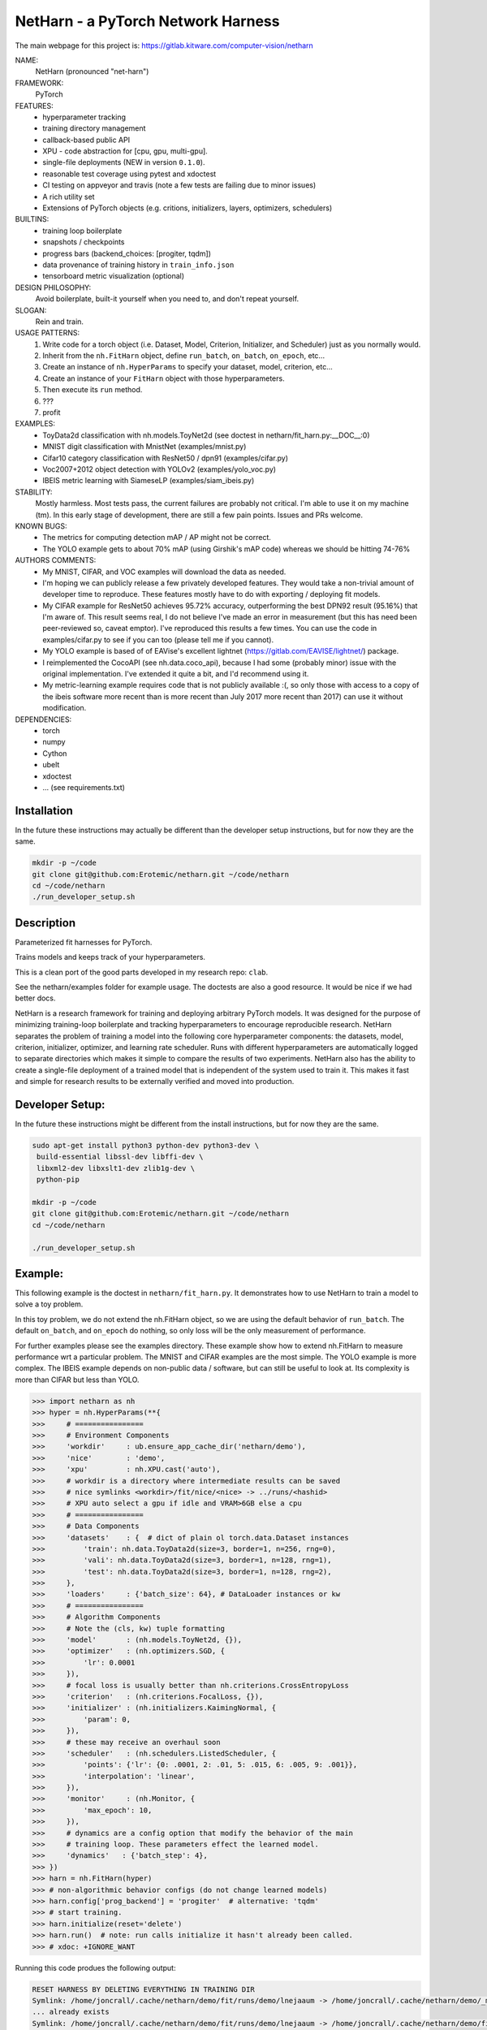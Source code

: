 
NetHarn - a PyTorch Network Harness
-----------------------------------

|GitlabCIPipeline| |GitlabCICoverage| |Pypi| |Downloads| 

The main webpage for this project is: https://gitlab.kitware.com/computer-vision/netharn

NAME:
    NetHarn (pronounced "net-harn")
FRAMEWORK:
    PyTorch
FEATURES: 
    * hyperparameter tracking
    * training directory management
    * callback-based public API 
    * XPU - code abstraction for [cpu, gpu, multi-gpu].
    * single-file deployments (NEW in version ``0.1.0``).
    * reasonable test coverage using pytest and xdoctest
    * CI testing on appveyor and travis (note a few tests are failing due to minor issues)
    * A rich utility set
    * Extensions of PyTorch objects (e.g. critions, initializers, layers,
      optimizers, schedulers)
BUILTINS:
   - training loop boilerplate
   - snapshots / checkpoints
   - progress bars (backend_choices: [progiter, tqdm])
   - data provenance of training history in ``train_info.json``
   - tensorboard metric visualization (optional)
DESIGN PHILOSOPHY: 
   Avoid boilerplate, built-it yourself when you need to, and don't repeat yourself.
SLOGAN: 
    Rein and train.
USAGE PATTERNS:
    (1) Write code for a torch object  (i.e. Dataset, Model, Criterion, Initializer, and Scheduler) just as you normally would.
    (2) Inherit from the ``nh.FitHarn`` object, define ``run_batch``, ``on_batch``, ``on_epoch``, etc...
    (3) Create an instance of ``nh.HyperParams`` to specify your dataset, model, criterion, etc...
    (4) Create an instance of your ``FitHarn`` object with those hyperparameters.
    (5) Then execute its ``run`` method.
    (6) ???
    (7) profit
EXAMPLES:
    * ToyData2d classification with nh.models.ToyNet2d (see doctest in netharn/fit_harn.py:__DOC__:0)
    * MNIST digit classification with MnistNet (examples/mnist.py)
    * Cifar10 category classification with ResNet50 / dpn91 (examples/cifar.py)
    * Voc2007+2012 object detection with YOLOv2 (examples/yolo_voc.py)
    * IBEIS metric learning with SiameseLP (examples/siam_ibeis.py)
STABILITY:
   Mostly harmless. Most tests pass, the current failures are probably not
   critical. I'm able to use it on my machine (tm). In this early stage of
   development, there are still a few pain points. Issues and PRs welcome.
KNOWN BUGS:
   * The metrics for computing detection mAP / AP might not be correct.
   * The YOLO example gets to about 70% mAP (using Girshik's mAP code) whereas we should be hitting 74-76%
AUTHORS COMMENTS:
   * My MNIST, CIFAR, and VOC examples will download the data as needed.
   * I'm hoping we can publicly release a few privately developed features.
     They would take a non-trivial amount of developer time to reproduce. These
     features mostly have to do with exporting / deploying fit models.
   * My CIFAR example for ResNet50 achieves 95.72% accuracy, outperforming the
     best DPN92 result (95.16%) that I'm aware of.
     This result seems real, I do not believe I've made an error in measurement
     (but this has need been peer-reviewed so, caveat emptor).  I've reproduced
     this results a few times. You can use the code in examples/cifar.py to see
     if you can too (please tell me if you cannot). 
   * My YOLO example is based of of EAVise's excellent lightnet (https://gitlab.com/EAVISE/lightnet/) package.
   * I reimplemented the CocoAPI (see nh.data.coco_api), because I had some
     (probably minor) issue with the original implementation. I've extended it
     quite a bit, and I'd recommend using it.
   * My metric-learning example requires code that is not publicly available
     :(, so only those with access to a copy of the ibeis software more recent than
     is more
     recent than July 2017
     more recent
     than 2017) can use it without modification.
DEPENDENCIES:
    * torch
    * numpy
    * Cython
    * ubelt
    * xdoctest
    * ... (see requirements.txt)

Installation
============

In the future these instructions may actually be different than the developer
setup instructions, but for now they are the same.

.. code-block:: bash

    mkdir -p ~/code
    git clone git@github.com:Erotemic/netharn.git ~/code/netharn
    cd ~/code/netharn
    ./run_developer_setup.sh

Description
===========

Parameterized fit harnesses for PyTorch.

Trains models and keeps track of your hyperparameters.

This is a clean port of the good parts developed in my research repo: ``clab``. 

See the netharn/examples folder for example usage. The doctests are also a good
resource. It would be nice if we had better docs.

NetHarn is a research framework for training and deploying arbitrary PyTorch
models.  It was designed for the purpose of minimizing training-loop
boilerplate and tracking hyperparameters to encourage reproducible research.
NetHarn separates the problem of training a model into the following core
hyperparameter components: the datasets, model, criterion, initializer,
optimizer, and learning rate scheduler.  Runs with different hyperparameters
are automatically logged to separate directories which makes it simple to
compare the results of two experiments.  NetHarn also has the ability to create
a single-file deployment of a trained model that is independent of the system
used to train it.  This makes it fast and simple for research results to be
externally verified and moved into production.



Developer Setup:
================


In the future these instructions might be different from the install
instructions, but for now they are the same.

.. code-block:: bash

    sudo apt-get install python3 python-dev python3-dev \
     build-essential libssl-dev libffi-dev \
     libxml2-dev libxslt1-dev zlib1g-dev \
     python-pip

    mkdir -p ~/code
    git clone git@github.com:Erotemic/netharn.git ~/code/netharn
    cd ~/code/netharn

    ./run_developer_setup.sh


Example:
========

This following example is the doctest in ``netharn/fit_harn.py``. It
demonstrates how to use NetHarn to train a model to solve a toy problem.  

In this toy problem, we do not extend the nh.FitHarn object, so we are using
the default behavior of ``run_batch``. The default ``on_batch``, and
``on_epoch`` do nothing, so only loss will be the only measurement of
performance.

For further examples please see the examples directory. These example show how
to extend nh.FitHarn to measure performance wrt a particular problem.  The
MNIST and CIFAR examples are the most simple. The YOLO example is more complex.
The IBEIS example depends on non-public data / software, but can still be
useful to look at.  Its complexity is more than CIFAR but less than YOLO.


.. code-block:: python

    >>> import netharn as nh
    >>> hyper = nh.HyperParams(**{
    >>>     # ================
    >>>     # Environment Components
    >>>     'workdir'     : ub.ensure_app_cache_dir('netharn/demo'),
    >>>     'nice'        : 'demo',
    >>>     'xpu'         : nh.XPU.cast('auto'),
    >>>     # workdir is a directory where intermediate results can be saved
    >>>     # nice symlinks <workdir>/fit/nice/<nice> -> ../runs/<hashid>
    >>>     # XPU auto select a gpu if idle and VRAM>6GB else a cpu
    >>>     # ================
    >>>     # Data Components
    >>>     'datasets'    : {  # dict of plain ol torch.data.Dataset instances
    >>>         'train': nh.data.ToyData2d(size=3, border=1, n=256, rng=0),
    >>>         'vali': nh.data.ToyData2d(size=3, border=1, n=128, rng=1),
    >>>         'test': nh.data.ToyData2d(size=3, border=1, n=128, rng=2),
    >>>     },
    >>>     'loaders'     : {'batch_size': 64}, # DataLoader instances or kw
    >>>     # ================
    >>>     # Algorithm Components
    >>>     # Note the (cls, kw) tuple formatting
    >>>     'model'       : (nh.models.ToyNet2d, {}),
    >>>     'optimizer'   : (nh.optimizers.SGD, {
    >>>         'lr': 0.0001
    >>>     }),
    >>>     # focal loss is usually better than nh.criterions.CrossEntropyLoss
    >>>     'criterion'   : (nh.criterions.FocalLoss, {}),
    >>>     'initializer' : (nh.initializers.KaimingNormal, {
    >>>         'param': 0,
    >>>     }),
    >>>     # these may receive an overhaul soon
    >>>     'scheduler'   : (nh.schedulers.ListedScheduler, {
    >>>         'points': {'lr': {0: .0001, 2: .01, 5: .015, 6: .005, 9: .001}},
    >>>         'interpolation': 'linear',
    >>>     }),
    >>>     'monitor'     : (nh.Monitor, {
    >>>         'max_epoch': 10,
    >>>     }),
    >>>     # dynamics are a config option that modify the behavior of the main
    >>>     # training loop. These parameters effect the learned model.
    >>>     'dynamics'   : {'batch_step': 4},
    >>> })
    >>> harn = nh.FitHarn(hyper)
    >>> # non-algorithmic behavior configs (do not change learned models)
    >>> harn.config['prog_backend'] = 'progiter'  # alternative: 'tqdm'
    >>> # start training.
    >>> harn.initialize(reset='delete')
    >>> harn.run()  # note: run calls initialize it hasn't already been called.
    >>> # xdoc: +IGNORE_WANT

Running this code produes the following output:

.. code-block:: 

   RESET HARNESS BY DELETING EVERYTHING IN TRAINING DIR
   Symlink: /home/joncrall/.cache/netharn/demo/fit/runs/demo/lnejaaum -> /home/joncrall/.cache/netharn/demo/_mru
   ... already exists
   Symlink: /home/joncrall/.cache/netharn/demo/fit/runs/demo/lnejaaum -> /home/joncrall/.cache/netharn/demo/fit/nice/demo
   ... already exists
   ... and points to the right place
   INFO: Initializing tensorboard (dont forget to start the tensorboard server)
   INFO: Model has 824 parameters
   INFO: Mounting ToyNet2d model on GPU(0)
   INFO: Exported model topology to /home/joncrall/.cache/netharn/demo/fit/runs/demo/lnejaaum/ToyNet2d_2a3f49.py
   INFO: Initializing model weights with: <netharn.initializers.nninit_core.KaimingNormal object at 0x7fc67eff0278>
   INFO:  * harn.train_dpath = '/home/joncrall/.cache/netharn/demo/fit/runs/demo/lnejaaum'
   INFO:  * harn.nice_dpath  = '/home/joncrall/.cache/netharn/demo/fit/nice/demo'
   INFO: Snapshots will save to harn.snapshot_dpath = '/home/joncrall/.cache/netharn/demo/fit/runs/demo/lnejaaum/torch_snapshots'
   INFO: ARGV:
       /home/joncrall/.local/conda/envs/py36/bin/python /home/joncrall/.local/conda/envs/py36/bin/ipython
   INFO: dont forget to start:
       tensorboard --logdir ~/.cache/netharn/demo/fit/nice
   INFO: === begin training 0 / 10 : demo ===
   epoch lr:0.0001 │ vloss is unevaluated  0/10... rate=0 Hz, eta=?, total=0:00:00, wall=19:36 EST
   train loss:0.173 │ 100.00% of 64x8... rate=11762.01 Hz, eta=0:00:00, total=0:00:00, wall=19:36 EST
   vali loss:0.170 │ 100.00% of 64x4... rate=9991.94 Hz, eta=0:00:00, total=0:00:00, wall=19:36 EST
   test loss:0.170 │ 100.00% of 64x4... rate=24809.37 Hz, eta=0:00:00, total=0:00:00, wall=19:36 EST
   INFO: === finish epoch 0 / 10 : demo ===
   epoch lr:0.00505 │ vloss: 0.1696 (n_bad=00, best=0.1696)  1/10... rate=1.24 Hz, eta=0:00:07, total=0:00:00, wall=19:36 EST
   train loss:0.175 │ 100.00% of 64x8... rate=13522.14 Hz, eta=0:00:00, total=0:00:00, wall=19:36 EST
   vali loss:0.167 │ 100.00% of 64x4... rate=23598.31 Hz, eta=0:00:00, total=0:00:00, wall=19:36 EST
   test loss:0.167 │ 100.00% of 64x4... rate=20354.22 Hz, eta=0:00:00, total=0:00:00, wall=19:36 EST
   INFO: === finish epoch 1 / 10 : demo ===
   epoch lr:0.01 │ vloss: 0.1685 (n_bad=00, best=0.1685)  2/10... rate=1.28 Hz, eta=0:00:06, total=0:00:01, wall=19:36 EST
   train loss:0.177 │ 100.00% of 64x8... rate=15723.99 Hz, eta=0:00:00, total=0:00:00, wall=19:36 EST
   vali loss:0.163 │ 100.00% of 64x4... rate=29375.56 Hz, eta=0:00:00, total=0:00:00, wall=19:36 EST
   test loss:0.163 │ 100.00% of 64x4... rate=29664.69 Hz, eta=0:00:00, total=0:00:00, wall=19:36 EST
   INFO: === finish epoch 2 / 10 : demo ===

   <JUST MORE OF THE SAME; REMOVED FOR BREVITY>

   epoch lr:0.001 │ vloss: 0.1552 (n_bad=00, best=0.1552)  9/10... rate=1.11 Hz, eta=0:00:00, total=0:00:08, wall=19:36 EST
   train loss:0.164 │ 100.00% of 64x8... rate=13795.93 Hz, eta=0:00:00, total=0:00:00, wall=19:36 EST
   vali loss:0.154 │ 100.00% of 64x4... rate=19796.72 Hz, eta=0:00:00, total=0:00:00, wall=19:36 EST
   test loss:0.154 │ 100.00% of 64x4... rate=21396.73 Hz, eta=0:00:00, total=0:00:00, wall=19:36 EST
   INFO: === finish epoch 9 / 10 : demo ===
   epoch lr:0.001 │ vloss: 0.1547 (n_bad=00, best=0.1547) 10/10... rate=1.13 Hz, eta=0:00:00, total=0:00:08, wall=19:36 EST




   INFO: Maximum harn.epoch reached, terminating ...
   INFO: 



   INFO: training completed
   INFO: harn.train_dpath = '/home/joncrall/.cache/netharn/demo/fit/runs/demo/lnejaaum'
   INFO: harn.nice_dpath  = '/home/joncrall/.cache/netharn/demo/fit/nice/demo'
   INFO: view tensorboard results for this run via:
       tensorboard --logdir ~/.cache/netharn/demo/fit/nice
   [DEPLOYER] Deployed zipfpath=/home/joncrall/.cache/netharn/demo/fit/runs/demo/lnejaaum/deploy_ToyNet2d_lnejaaum_009_GAEYQT.zip
   INFO: wrote single-file deployment to: '/home/joncrall/.cache/netharn/demo/fit/runs/demo/lnejaaum/deploy_ToyNet2d_lnejaaum_009_GAEYQT.zip'
   INFO: exiting fit harness.

Furthermore, if you were to run that code when `'--verbose' in sys.argv`, then
it would produce this more detailed description of what it was doing:

.. code-block:: 

   RESET HARNESS BY DELETING EVERYTHING IN TRAINING DIR
   Symlink: /home/joncrall/.cache/netharn/demo/fit/runs/demo/lnejaaum -> /home/joncrall/.cache/netharn/demo/_mru
   ... already exists
   Symlink: /home/joncrall/.cache/netharn/demo/fit/runs/demo/lnejaaum -> /home/joncrall/.cache/netharn/demo/fit/nice/demo
   ... already exists
   ... and points to the right place
   DEBUG: Initialized logging
   INFO: Initializing tensorboard (dont forget to start the tensorboard server)
   DEBUG: harn.train_info[hyper] = {
       'model': (
           'netharn.models.toynet.ToyNet2d',
           {
               'input_channels': 1,
               'num_classes': 2,
           },
       ),
       'initializer': (
           'netharn.initializers.nninit_core.KaimingNormal',
           {
               'mode': 'fan_in',
               'param': 0,
           },
       ),
       'optimizer': (
           'torch.optim.sgd.SGD',
           {
               'dampening': 0,
               'lr': 0.0001,
               'momentum': 0,
               'nesterov': False,
               'weight_decay': 0,
           },
       ),
       'scheduler': (
           'netharn.schedulers.scheduler_redesign.ListedScheduler',
           {
               'interpolation': 'linear',
               'optimizer': None,
               'points': {'lr': {0: 0.0001, 2: 0.01, 5: 0.015, 6: 0.005, 9: 0.001}},
           },
       ),
       'criterion': (
           'netharn.criterions.focal.FocalLoss',
           {
               'focus': 2,
               'ignore_index': -100,
               'reduce': None,
               'reduction': 'mean',
               'size_average': None,
               'weight': None,
           },
       ),
       'loader': (
           'torch.utils.data.dataloader.DataLoader',
           {
               'batch_size': 64,
           },
       ),
       'dynamics': (
           'Dynamics',
           {
               'batch_step': 4,
               'grad_norm_max': None,
           },
       ),
   }
   DEBUG: harn.hyper = <netharn.hyperparams.HyperParams object at 0x7fb19b4b8748>
   DEBUG: make XPU
   DEBUG: harn.xpu = <XPU(GPU(0)) at 0x7fb12af24668>
   DEBUG: Criterion: FocalLoss
   DEBUG: Optimizer: SGD
   DEBUG: Scheduler: ListedScheduler
   DEBUG: Making loaders
   DEBUG: Making model
   DEBUG: ToyNet2d(
     (layers): Sequential(
       (0): Conv2d(1, 8, kernel_size=(3, 3), stride=(1, 1), padding=(1, 1), bias=False)
       (1): BatchNorm2d(8, eps=1e-05, momentum=0.1, affine=True, track_running_stats=True)
       (2): ReLU(inplace)
       (3): Conv2d(8, 8, kernel_size=(3, 3), stride=(1, 1), padding=(1, 1), bias=False)
       (4): BatchNorm2d(8, eps=1e-05, momentum=0.1, affine=True, track_running_stats=True)
       (5): ReLU(inplace)
       (6): Conv2d(8, 2, kernel_size=(3, 3), stride=(1, 1), padding=(1, 1), bias=False)
     )
     (softmax): Softmax()
   )
   INFO: Model has 824 parameters
   INFO: Mounting ToyNet2d model on GPU(0)
   DEBUG: Making initializer
   DEBUG: Move FocalLoss() model to GPU(0)
   DEBUG: Make optimizer
   DEBUG: Make scheduler
   DEBUG: Make monitor
   DEBUG: Make dynamics
   INFO: Exported model topology to /home/joncrall/.cache/netharn/demo/fit/runs/demo/lnejaaum/ToyNet2d_2a3f49.py
   INFO: Initializing model weights with: <netharn.initializers.nninit_core.KaimingNormal object at 0x7fb129e732b0>
   DEBUG: calling harn.initializer=<netharn.initializers.nninit_core.KaimingNormal object at 0x7fb129e732b0>
   INFO:  * harn.train_dpath = '/home/joncrall/.cache/netharn/demo/fit/runs/demo/lnejaaum'
   INFO:  * harn.nice_dpath  = '/home/joncrall/.cache/netharn/demo/fit/nice/demo'
   INFO: Snapshots will save to harn.snapshot_dpath = '/home/joncrall/.cache/netharn/demo/fit/runs/demo/lnejaaum/torch_snapshots'
   INFO: ARGV:
       /home/joncrall/.local/conda/envs/py36/bin/python /home/joncrall/.local/conda/envs/py36/bin/ipython --verbose
   INFO: dont forget to start:
       tensorboard --logdir ~/.cache/netharn/demo/fit/nice
   INFO: === begin training 0 / 10 : demo ===
   DEBUG: epoch lr:0.0001 │ vloss is unevaluated
   epoch lr:0.0001 │ vloss is unevaluated  0/10... rate=0 Hz, eta=?, total=0:00:00, wall=19:56 EST
   DEBUG: === start epoch 0 ===
   DEBUG: log_value(epoch lr, 0.0001, 0
   DEBUG: log_value(epoch momentum, 0, 0
   DEBUG: _run_epoch 0, tag=train, learn=True
   DEBUG:  * len(loader) = 8
   DEBUG:  * loader.batch_size = 64
   train loss:-1.000 │ 0.00% of 64x8... rate=0 Hz, eta=?, total=0:00:00, wall=19:56 ESTDEBUG: Making batch iterator
   DEBUG: Starting batch iteration for tag=train, epoch=0
   train loss:0.224 │ 100.00% of 64x8... rate=12052.25 Hz, eta=0:00:00, total=0:00:00, wall=19:56 EST
   DEBUG: log_value(train epoch loss, 0.22378234565258026, 0
   DEBUG: Finished batch iteration for tag=train, epoch=0
   DEBUG: _run_epoch 0, tag=vali, learn=False
   DEBUG:  * len(loader) = 4
   DEBUG:  * loader.batch_size = 64
   vali loss:-1.000 │ 0.00% of 64x4... rate=0 Hz, eta=?, total=0:00:00, wall=19:56 ESTDEBUG: Making batch iterator
   DEBUG: Starting batch iteration for tag=vali, epoch=0
   vali loss:0.175 │ 100.00% of 64x4... rate=23830.75 Hz, eta=0:00:00, total=0:00:00, wall=19:56 EST
   DEBUG: log_value(vali epoch loss, 0.1749105490744114, 0
   DEBUG: Finished batch iteration for tag=vali, epoch=0
   DEBUG: epoch lr:0.0001 │ vloss: 0.1749 (n_bad=00, best=0.1749)
   DEBUG: _run_epoch 0, tag=test, learn=False
   DEBUG:  * len(loader) = 4
   DEBUG:  * loader.batch_size = 64
   test loss:-1.000 │ 0.00% of 64x4... rate=0 Hz, eta=?, total=0:00:00, wall=19:56 ESTDEBUG: Making batch iterator
   DEBUG: Starting batch iteration for tag=test, epoch=0
   test loss:0.176 │ 100.00% of 64x4... rate=28606.65 Hz, eta=0:00:00, total=0:00:00, wall=19:56 EST
   DEBUG: log_value(test epoch loss, 0.17605290189385414, 0
   DEBUG: Finished batch iteration for tag=test, epoch=0
   DEBUG: Saving snapshot to /home/joncrall/.cache/netharn/demo/fit/runs/demo/lnejaaum/torch_snapshots/_epoch_00000000.pt
   DEBUG: Snapshot saved to /home/joncrall/.cache/netharn/demo/fit/runs/demo/lnejaaum/torch_snapshots/_epoch_00000000.pt
   DEBUG: new best_snapshot /home/joncrall/.cache/netharn/demo/fit/runs/demo/lnejaaum/torch_snapshots/_epoch_00000000.pt
   DEBUG: Plotting tensorboard data
   Populating the interactive namespace from numpy and matplotlib
   INFO: === finish epoch 0 / 10 : demo ===

   <JUST MORE OF THE SAME; REMOVED FOR BREVITY>

   INFO: === finish epoch 8 / 10 : demo ===
   DEBUG: epoch lr:0.001 │ vloss: 0.2146 (n_bad=08, best=0.1749)
   epoch lr:0.001 │ vloss: 0.2146 (n_bad=08, best=0.1749)  9/10... rate=1.20 Hz, eta=0:00:00, total=0:00:07, wall=19:56 EST
   DEBUG: === start epoch 9 ===
   DEBUG: log_value(epoch lr, 0.001, 9
   DEBUG: log_value(epoch momentum, 0, 9
   DEBUG: _run_epoch 9, tag=train, learn=True
   DEBUG:  * len(loader) = 8
   DEBUG:  * loader.batch_size = 64
   train loss:-1.000 │ 0.00% of 64x8... rate=0 Hz, eta=?, total=0:00:00, wall=19:56 ESTDEBUG: Making batch iterator
   DEBUG: Starting batch iteration for tag=train, epoch=9
   train loss:0.207 │ 100.00% of 64x8... rate=13580.13 Hz, eta=0:00:00, total=0:00:00, wall=19:56 EST
   DEBUG: log_value(train epoch loss, 0.2070118673145771, 9
   DEBUG: Finished batch iteration for tag=train, epoch=9
   DEBUG: _run_epoch 9, tag=vali, learn=False
   DEBUG:  * len(loader) = 4
   DEBUG:  * loader.batch_size = 64
   vali loss:-1.000 │ 0.00% of 64x4... rate=0 Hz, eta=?, total=0:00:00, wall=19:56 ESTDEBUG: Making batch iterator
   DEBUG: Starting batch iteration for tag=vali, epoch=9
   vali loss:0.215 │ 100.00% of 64x4... rate=29412.91 Hz, eta=0:00:00, total=0:00:00, wall=19:56 EST
   DEBUG: log_value(vali epoch loss, 0.21514184772968292, 9
   DEBUG: Finished batch iteration for tag=vali, epoch=9
   DEBUG: epoch lr:0.001 │ vloss: 0.2148 (n_bad=09, best=0.1749)
   DEBUG: _run_epoch 9, tag=test, learn=False
   DEBUG:  * len(loader) = 4
   DEBUG:  * loader.batch_size = 64
   test loss:-1.000 │ 0.00% of 64x4... rate=0 Hz, eta=?, total=0:00:00, wall=19:56 ESTDEBUG: Making batch iterator
   DEBUG: Starting batch iteration for tag=test, epoch=9
   test loss:0.216 │ 100.00% of 64x4... rate=25906.58 Hz, eta=0:00:00, total=0:00:00, wall=19:56 EST
   DEBUG: log_value(test epoch loss, 0.21618007868528366, 9
   DEBUG: Finished batch iteration for tag=test, epoch=9
   DEBUG: Saving snapshot to /home/joncrall/.cache/netharn/demo/fit/runs/demo/lnejaaum/torch_snapshots/_epoch_00000009.pt
   DEBUG: Snapshot saved to /home/joncrall/.cache/netharn/demo/fit/runs/demo/lnejaaum/torch_snapshots/_epoch_00000009.pt
   DEBUG: Plotting tensorboard data
   INFO: === finish epoch 9 / 10 : demo ===
   DEBUG: epoch lr:0.001 │ vloss: 0.2148 (n_bad=09, best=0.1749)
   epoch lr:0.001 │ vloss: 0.2148 (n_bad=09, best=0.1749) 10/10... rate=1.21 Hz, eta=0:00:00, total=0:00:08, wall=19:56 EST




   INFO: Maximum harn.epoch reached, terminating ...
   INFO: 



   INFO: training completed
   INFO: harn.train_dpath = '/home/joncrall/.cache/netharn/demo/fit/runs/demo/lnejaaum'
   INFO: harn.nice_dpath  = '/home/joncrall/.cache/netharn/demo/fit/nice/demo'
   INFO: view tensorboard results for this run via:
       tensorboard --logdir ~/.cache/netharn/demo/fit/nice
   [DEPLOYER] Deployed zipfpath=/home/joncrall/.cache/netharn/demo/fit/runs/demo/lnejaaum/deploy_ToyNet2d_lnejaaum_000_JWPNDC.zip
   INFO: wrote single-file deployment to: '/home/joncrall/.cache/netharn/demo/fit/runs/demo/lnejaaum/deploy_ToyNet2d_lnejaaum_000_JWPNDC.zip'
   INFO: exiting fit harness.


]
 
 
Acknowledgements:
=================
The authors would like to thank AFRL for their support of this work via `SBIR Contract FA8650-18-C-1075 <https://govtribe.com/award/federal-contract-award/definitive-contract-fa865018c1075>`_. This library is approved for public release via 88ABW.


.. |Pypi| image:: https://img.shields.io/pypi/v/netharn.svg
   :target: https://pypi.python.org/pypi/netharn

.. |Downloads| image:: https://img.shields.io/pypi/dm/netharn.svg
   :target: https://pypistats.org/packages/netharn

.. |ReadTheDocs| image:: https://readthedocs.org/projects/netharn/badge/?version=latest
    :target: http://netharn.readthedocs.io/en/latest/

.. # See: https://ci.appveyor.com/project/jon.crall/netharn/settings/badges
.. .. |Appveyor| image:: https://ci.appveyor.com/api/projects/status/py3s2d6tyfjc8lm3/branch/master?svg=true
.. :target: https://ci.appveyor.com/project/jon.crall/netharn/branch/master

.. |GitlabCIPipeline| image:: https://gitlab.kitware.com/computer-vision/netharn/badges/master/pipeline.svg
   :target: https://gitlab.kitware.com/computer-vision/netharn/-/jobs

.. |GitlabCICoverage| image:: https://gitlab.kitware.com/computer-vision/netharn/badges/master/coverage.svg?job=coverage
    :target: https://gitlab.kitware.com/computer-vision/netharn/commits/master

